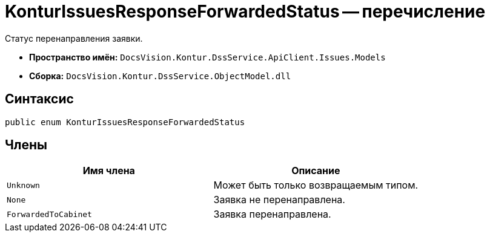 = KonturIssuesResponseForwardedStatus -- перечисление

Статус перенаправления заявки.

* *Пространство имён:* `DocsVision.Kontur.DssService.ApiClient.Issues.Models`
* *Сборка:* `DocsVision.Kontur.DssService.ObjectModel.dll`

== Синтаксис

[source,csharp]
----
public enum KonturIssuesResponseForwardedStatus
----

== Члены

[cols=",",options="header"]
|===
|Имя члена |Описание

|`Unknown`
|Может быть только возвращаемым типом.

|`None`
|Заявка не перенаправлена.

|`ForwardedToCabinet`
|Заявка перенаправлена.

|===
